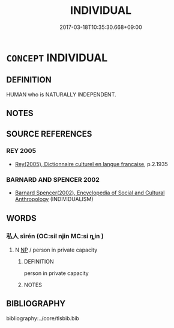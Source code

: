 # -*- mode: mandoku-tls-view -*-
#+TITLE: INDIVIDUAL
#+DATE: 2017-03-18T10:35:30.668+09:00        
#+STARTUP: content
* =CONCEPT= INDIVIDUAL
:PROPERTIES:
:CUSTOM_ID: uuid-61f93572-06ee-4054-83c3-cc40aa21c963
:SYNONYM+:  PERSON
:SYNONYM+:  HUMAN BEING
:SYNONYM+:  MORTAL
:SYNONYM+:  SOUL
:SYNONYM+:  CREATURE
:SYNONYM+:  MAN
:SYNONYM+:  BOY
:SYNONYM+:  WOMAN
:SYNONYM+:  GIRL
:SYNONYM+:  CHARACTER
:SYNONYM+:  PERSONAGE
:SYNONYM+:  INFORMAL TYPE
:SYNONYM+:  SORT
:SYNONYM+:  CUSTOMER
:SYNONYM+:  GUY
:TR_ZH: 個人
:END:
** DEFINITION

HUMAN who is NATURALLY INDEPENDENT.

** NOTES

** SOURCE REFERENCES
*** REY 2005
 - [[cite:REY-2005][Rey(2005), Dictionnaire culturel en langue francaise]], p.2.1935

*** BARNARD AND SPENCER 2002
 - [[cite:BARNARD-AND-SPENCER-2002][Barnard Spencer(2002), Encyclopedia of Social and Cultural Anthropology]] (INDIVIDUALISM)
** WORDS
   :PROPERTIES:
   :VISIBILITY: children
   :END:
*** 私人 sīrén (OC:sil njin MC:si ȵin )
:PROPERTIES:
:CUSTOM_ID: uuid-b1722217-3e64-405e-864e-3696c67292f1
:Char+: 私(115,2/7) 人(9,0/2) 
:GY_IDS+: uuid-7d68c606-e4e8-431d-8f4d-784705723091 uuid-21fa0930-1ebd-4609-9c0d-ef7ef7a2723f
:PY+: sī rén    
:OC+: sil njin    
:MC+: si ȵin    
:END: 
**** N [[tls:syn-func::#uuid-a8e89bab-49e1-4426-b230-0ec7887fd8b4][NP]] / person in private capacity
:PROPERTIES:
:CUSTOM_ID: uuid-64642908-9e71-4680-bebe-f08d7bb831f8
:END:
****** DEFINITION

person in private capacity

****** NOTES

** BIBLIOGRAPHY
bibliography:../core/tlsbib.bib
